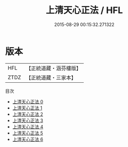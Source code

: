 #+TITLE: 上清天心正法 / HFL

#+DATE: 2015-08-29 00:15:32.271322
* 版本
 |       HFL|【正統道藏・涵芬樓版】|
 |      ZTDZ|【正統道藏・三家本】|
目次
 - [[file:KR5b0271_000.txt][上清天心正法 0]]
 - [[file:KR5b0271_001.txt][上清天心正法 1]]
 - [[file:KR5b0271_002.txt][上清天心正法 2]]
 - [[file:KR5b0271_003.txt][上清天心正法 3]]
 - [[file:KR5b0271_004.txt][上清天心正法 4]]
 - [[file:KR5b0271_005.txt][上清天心正法 5]]
 - [[file:KR5b0271_006.txt][上清天心正法 6]]
